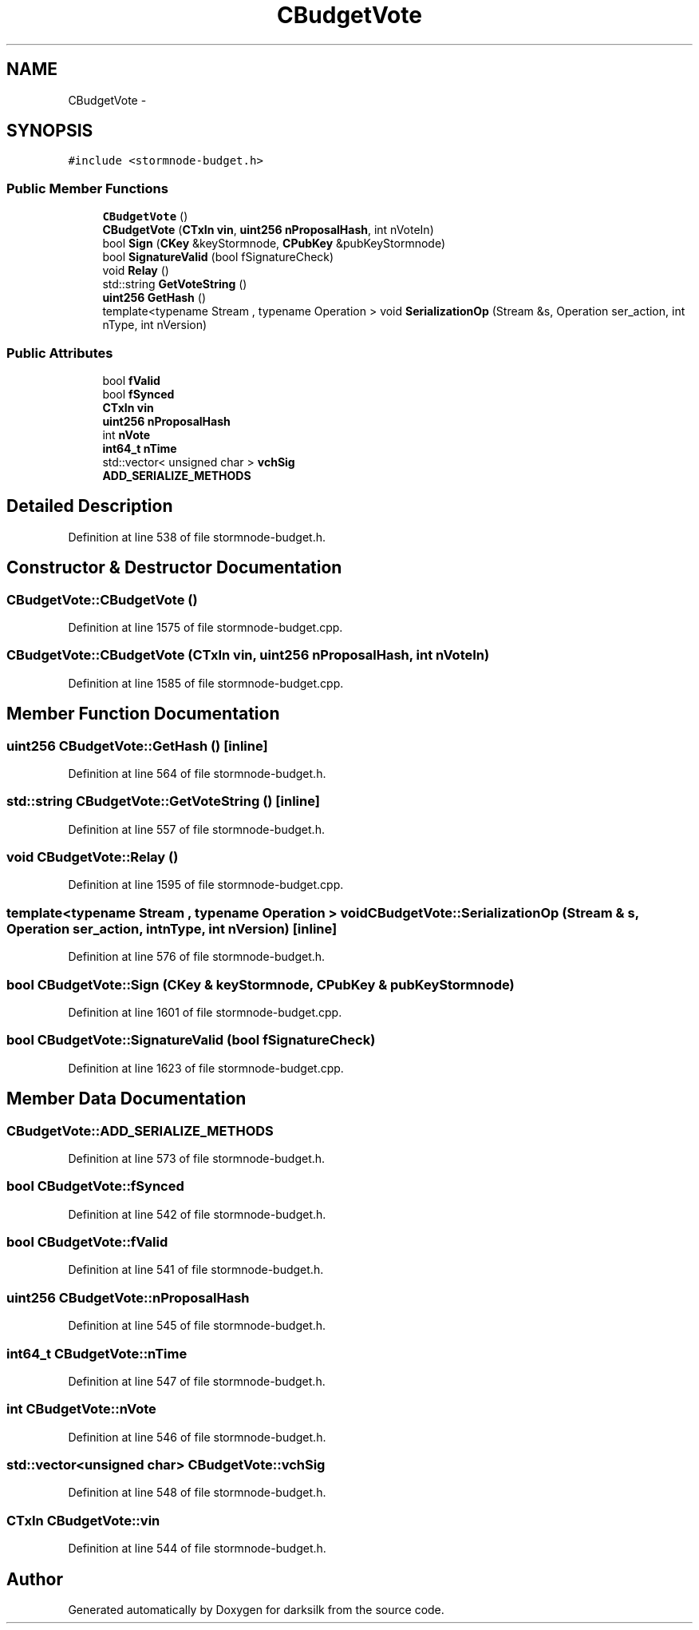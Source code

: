 .TH "CBudgetVote" 3 "Wed Feb 10 2016" "Version 1.0.0.0" "darksilk" \" -*- nroff -*-
.ad l
.nh
.SH NAME
CBudgetVote \- 
.SH SYNOPSIS
.br
.PP
.PP
\fC#include <stormnode-budget\&.h>\fP
.SS "Public Member Functions"

.in +1c
.ti -1c
.RI "\fBCBudgetVote\fP ()"
.br
.ti -1c
.RI "\fBCBudgetVote\fP (\fBCTxIn\fP \fBvin\fP, \fBuint256\fP \fBnProposalHash\fP, int nVoteIn)"
.br
.ti -1c
.RI "bool \fBSign\fP (\fBCKey\fP &keyStormnode, \fBCPubKey\fP &pubKeyStormnode)"
.br
.ti -1c
.RI "bool \fBSignatureValid\fP (bool fSignatureCheck)"
.br
.ti -1c
.RI "void \fBRelay\fP ()"
.br
.ti -1c
.RI "std::string \fBGetVoteString\fP ()"
.br
.ti -1c
.RI "\fBuint256\fP \fBGetHash\fP ()"
.br
.ti -1c
.RI "template<typename Stream , typename Operation > void \fBSerializationOp\fP (Stream &s, Operation ser_action, int nType, int nVersion)"
.br
.in -1c
.SS "Public Attributes"

.in +1c
.ti -1c
.RI "bool \fBfValid\fP"
.br
.ti -1c
.RI "bool \fBfSynced\fP"
.br
.ti -1c
.RI "\fBCTxIn\fP \fBvin\fP"
.br
.ti -1c
.RI "\fBuint256\fP \fBnProposalHash\fP"
.br
.ti -1c
.RI "int \fBnVote\fP"
.br
.ti -1c
.RI "\fBint64_t\fP \fBnTime\fP"
.br
.ti -1c
.RI "std::vector< unsigned char > \fBvchSig\fP"
.br
.ti -1c
.RI "\fBADD_SERIALIZE_METHODS\fP"
.br
.in -1c
.SH "Detailed Description"
.PP 
Definition at line 538 of file stormnode-budget\&.h\&.
.SH "Constructor & Destructor Documentation"
.PP 
.SS "CBudgetVote::CBudgetVote ()"

.PP
Definition at line 1575 of file stormnode-budget\&.cpp\&.
.SS "CBudgetVote::CBudgetVote (\fBCTxIn\fP vin, \fBuint256\fP nProposalHash, int nVoteIn)"

.PP
Definition at line 1585 of file stormnode-budget\&.cpp\&.
.SH "Member Function Documentation"
.PP 
.SS "\fBuint256\fP CBudgetVote::GetHash ()\fC [inline]\fP"

.PP
Definition at line 564 of file stormnode-budget\&.h\&.
.SS "std::string CBudgetVote::GetVoteString ()\fC [inline]\fP"

.PP
Definition at line 557 of file stormnode-budget\&.h\&.
.SS "void CBudgetVote::Relay ()"

.PP
Definition at line 1595 of file stormnode-budget\&.cpp\&.
.SS "template<typename Stream , typename Operation > void CBudgetVote::SerializationOp (Stream & s, Operation ser_action, int nType, int nVersion)\fC [inline]\fP"

.PP
Definition at line 576 of file stormnode-budget\&.h\&.
.SS "bool CBudgetVote::Sign (\fBCKey\fP & keyStormnode, \fBCPubKey\fP & pubKeyStormnode)"

.PP
Definition at line 1601 of file stormnode-budget\&.cpp\&.
.SS "bool CBudgetVote::SignatureValid (bool fSignatureCheck)"

.PP
Definition at line 1623 of file stormnode-budget\&.cpp\&.
.SH "Member Data Documentation"
.PP 
.SS "CBudgetVote::ADD_SERIALIZE_METHODS"

.PP
Definition at line 573 of file stormnode-budget\&.h\&.
.SS "bool CBudgetVote::fSynced"

.PP
Definition at line 542 of file stormnode-budget\&.h\&.
.SS "bool CBudgetVote::fValid"

.PP
Definition at line 541 of file stormnode-budget\&.h\&.
.SS "\fBuint256\fP CBudgetVote::nProposalHash"

.PP
Definition at line 545 of file stormnode-budget\&.h\&.
.SS "\fBint64_t\fP CBudgetVote::nTime"

.PP
Definition at line 547 of file stormnode-budget\&.h\&.
.SS "int CBudgetVote::nVote"

.PP
Definition at line 546 of file stormnode-budget\&.h\&.
.SS "std::vector<unsigned char> CBudgetVote::vchSig"

.PP
Definition at line 548 of file stormnode-budget\&.h\&.
.SS "\fBCTxIn\fP CBudgetVote::vin"

.PP
Definition at line 544 of file stormnode-budget\&.h\&.

.SH "Author"
.PP 
Generated automatically by Doxygen for darksilk from the source code\&.
